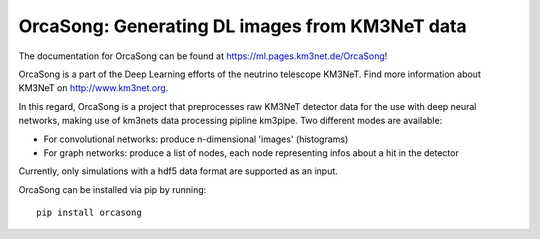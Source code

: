 OrcaSong: Generating DL images from KM3NeT data
===============================================

.. image:: https://git.km3net.de/ml/OrcaSong/badges/master/pipeline.svg
    :target: https://git.km3net.de/ml/OrcaSong/pipelines

.. image:: https://examples.pages.km3net.de/km3badges/docs-latest-brightgreen.svg
    :target: https://ml.pages.km3net.de/OrcaSong

.. image:: https://git.km3net.de/ml/OrcaSong/badges/master/coverage.svg
    :target: https://ml.pages.km3net.de/OrcaSong/coverage

.. image:: https://api.codacy.com/project/badge/Grade/1591b2d2d20e4c06a66cad99dc6aebe3
    :alt: Codacy Badge
    :target: https://www.codacy.com/app/sreck/OrcaSong?utm_source=github.com&amp;utm_medium=referral&amp;utm_content=StefReck/OrcaSong&amp;utm_campaign=Badge_Grade


The documentation for OrcaSong can be found at https://ml.pages.km3net.de/OrcaSong!

OrcaSong is a part of the Deep Learning efforts of the neutrino telescope KM3NeT.  
Find more information about KM3NeT on http://www.km3net.org.

In this regard, OrcaSong is a project that preprocesses raw KM3NeT detector data
for the use with deep neural networks, making use of km3nets data processing
pipline km3pipe. Two different modes are available:

- For convolutional networks: produce n-dimensional 'images' (histograms)
- For graph networks: produce a list of nodes, each node representing infos about a hit in the detector

Currently, only simulations with a hdf5 data format are supported as an input.

OrcaSong can be installed via pip by running::

    pip install orcasong

